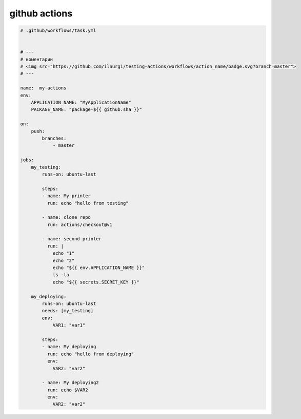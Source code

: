 .. title:: github actions

.. meta::
    :description:
        Справочная информация по github actions..
    :keywords:
        github actions

github actions
==============

.. code-block:: yaml

    # .github/workflows/task.yml


    # ---
    # коментарии
    # <img src="https://github.com/ilnurgi/testing-actions/workflows/action_name/badge.svg?branch=master">
    # ---

    name:  my-actions
    env:
        APPLICATION_NAME: "MyApplicationName"
        PACKAGE_NAME: "package-${{ github.sha }}"

    on:
        push:
            branches:
                - master

    jobs:
        my_testing:
            runs-on: ubuntu-last

            steps:
            - name: My printer
              run: echo "hello from testing"

            - name: clone repo
              run: actions/checkout@v1

            - name: second printer
              run: |
                echo "1"
                echo "2"
                echo "${{ env.APPLICATION_NAME }}"
                ls -la
                echo "${{ secrets.SECRET_KEY }}"

        my_deploying:
            runs-on: ubuntu-last
            needs: [my_testing]
            env:
                VAR1: "var1"

            steps:
            - name: My deploying
              run: echo "hello from deploying"
              env:
                VAR2: "var2"

            - name: My deploying2
              run: echo $VAR2
              env:
                VAR2: "var2"
